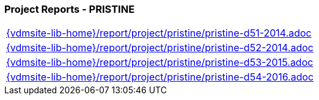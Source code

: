 === Project Reports - PRISTINE

[cols="a", grid=rows, frame=none, %autowidth.stretch]
|===
|include::{vdmsite-lib-home}/report/project/pristine/pristine-d51-2014.adoc[]
|include::{vdmsite-lib-home}/report/project/pristine/pristine-d52-2014.adoc[]
|include::{vdmsite-lib-home}/report/project/pristine/pristine-d53-2015.adoc[]
|include::{vdmsite-lib-home}/report/project/pristine/pristine-d54-2016.adoc[]
|===



